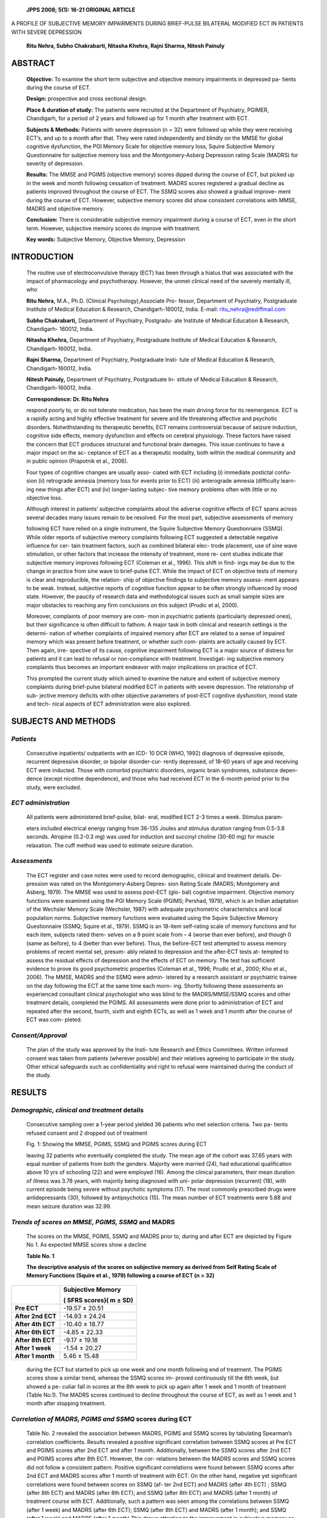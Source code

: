   **JPPS 2008; 5(1): 16-21 ORIGINAL ARTICLE**

A PROFILE OF SUBJECTIVE MEMORY IMPAIRMENTS DURING BRIEF-PULSE BILATERAL
MODIFIED ECT IN PATIENTS WITH SEVERE DEPRESSION

   **Ritu Nehra, Subho Chakrabarti, Nitasha Khehra, Rajni Sharma, Nitesh
   Painuly**

ABSTRACT
========

   **Objective:** To examine the short term subjective and objective
   memory impairments in depressed pa- tients during the course of ECT.

   **Design:** prospective and cross sectional design.

   **Place & duration of study:** The patients were recruited at the
   Department of Psychiatry, PGIMER, Chandigarh, for a period of 2 years
   and followed up for 1 month after treatment with ECT.

   **Subjects & Methods:** Patients with severe depression (n = 32) were
   followed up while they were receiving ECT’s, and up to a month after
   that. They were rated independently and blindly on the MMSE for
   global cognitive dysfunction, the PGI Memory Scale for objective
   memory loss, Squire Subjective Memory Questionnaire for subjective
   memory loss and the Montgomery-Asberg Depression rating Scale (MADRS)
   for severity of depression.

   **Results:** The MMSE and PGIMS (objective memory) scores dipped
   during the course of ECT, but picked up in the week and month
   following cessation of treatment. MADRS scores registered a gradual
   decline as patients improved throughout the course of ECT. The SSMQ
   scores also showed a gradual improve- ment during the course of ECT.
   However, subjective memory scores did show consistent correlations
   with MMSE, MADRS and objective memory.

   **Conclusion:** There is considerable subjective memory impairment
   during a course of ECT, even in the short term. However, subjective
   memory scores do improve with treatment.

   **Key words:** Subjective Memory, Objective Memory, Depression

INTRODUCTION
============

   The routine use of electroconvulsive therapy (ECT) has been through a
   hiatus that was associated with the impact of pharmacology and
   psychotherapy. However, the unmet clinical need of the severely
   mentally ill, who

   **Ritu Nehra,** M.A., Ph.D. (Clinical Psychology),Associate Pro-
   fessor, Department of Psychiatry, Postgraduate Institute of Medical
   Education & Research, Chandigarh-160012, India. E-mail:
   ritu_nehra@rediffmail.com

   **Subho Chakrabarti,** Department of Psychiatry, Postgradu- ate
   Institute of Medical Education & Research, Chandigarh- 160012, India.

   **Nitasha Khehra,** Department of Psychiatry, Postgraduate Institute
   of Medical Education & Research, Chandigarh-160012, India.

   **Rajni Sharma,** Department of Psychiatry, Postgraduate Insti- tute
   of Medical Education & Research, Chandigarh-160012, India.

   **Nitesh Painuly,** Department of Psychiatry, Postgraduate In-
   stitute of Medical Education & Research, Chandigarh-160012, India.

   **Correspondence: Dr. Ritu Nehra**

   respond poorly to, or do not tolerate medication, has been the main
   driving force for its reemergence. ECT is a rapidly acting and highly
   effective treatment for severe and life threatening affective and
   psychotic disorders. Notwithstanding its therapeutic benefits, ECT
   remains controversial because of seizure induction, cognitive side
   effects, memory dysfunction and effects on cerebral physiology. These
   factors have raised the concern that ECT produces structural and
   functional brain damages. This issue continues to have a major impact
   on the ac- ceptance of ECT as a therapeutic modality, both within the
   medical community and in public opinion (Prapotnik et al., 2006).

   Four types of cognitive changes are usually asso- ciated with ECT
   including (i) immediate postictal confu- sion (ii) retrograde amnesia
   (memory loss for events prior to ECT) (iii) anterograde amnesia
   (difficulty learn- ing new things after ECT) and (iv) longer-lasting
   subjec- tive memory problems often with little or no objective loss.

   Although interest in patients’ subjective complaints about the
   adverse cognitive effects of ECT spans across several decades many
   issues remain to be resolved. For the most part, subjective
   assessments of memory

   following ECT have relied on a single instrument, the Squire
   Subjective Memory Questionnaire (SSMQ). While older reports of
   subjective memory complaints following ECT suggested a detectable
   negative influence for cer- tain treatment factors, such as combined
   bilateral elec- trode placement, use of sine wave stimulation, or
   other factors that increase the intensity of treatment, more re- cent
   studies indicate that subjective memory improves following ECT
   (Coleman et al., 1996). This shift in find- ings may be due to the
   change in practice from sine wave to brief-pulse ECT. While the
   impact of ECT on objective tests of memory is clear and reproducible,
   the relation- ship of objective findings to subjective memory assess-
   ment appears to be weak. Instead, subjective reports of cognitive
   function appear to be often strongly influenced by mood state.
   However, the paucity of research data and methodological issues such
   as small sample sizes are major obstacles to reaching any firm
   conclusions on this subject (Prudic et al, 2000).

   Moreover, complaints of poor memory are com- mon in psychiatric
   patients (particularly depressed ones), but their significance is
   often difficult to fathom. A major task in both clinical and research
   settings is the determi- nation of whether complaints of impaired
   memory after ECT are related to a sense of impaired memory which was
   present before treatment, or whether such com- plaints are actually
   caused by ECT. Then again, irre- spective of its cause, cognitive
   impairment following ECT is a major source of distress for patients
   and it can lead to refusal or non-compliance with treatment.
   Investigat- ing subjective memory complaints thus becomes an
   important endeavor with major implications on practice of ECT.

   This prompted the current study which aimed to examine the nature and
   extent of subjective memory complaints during brief-pulse bilateral
   modified ECT in patients with severe depression. The relationship of
   sub- jective memory deficits with other objective parameters of
   post-ECT cognitive dysfunction, mood state and tech- nical aspects of
   ECT administration were also explored.

SUBJECTS AND METHODS
====================

*Patients*
----------

   Consecutive inpatients/ outpatients with an ICD- 10 DCR (WHO, 1992)
   diagnosis of depressive episode, recurrent depressive disorder, or
   bipolar disorder-cur- rently depressed, of 18-60 years of age and
   receiving ECT were inducted. Those with comorbid psychiatric
   disorders, organic brain syndromes, substance depen- dence (except
   nicotine dependence), and those who had received ECT in the 6-month
   period prior to the study, were excluded.

*ECT administration*
--------------------

   All patients were administered brief-pulse, bilat- eral, modified ECT
   2-3 times a week. Stimulus param-

   eters included electrical energy ranging from 36-135 Joules and
   stimulus duration ranging from 0.5-3.8 seconds. Atropine (0.2-0.3 mg)
   was used for induction and succinyl choline (30-60 mg) for muscle
   relaxation. The cuff method was used to estimate seizure duration.

*Assessments*
-------------

   The ECT register and case notes were used to record demographic,
   clinical and treatment details. De- pression was rated on the
   Montgomery-Asberg Depres- sion Rating Scale (MADRS; Montgomery and
   Asberg, 1979). The MMSE was used to assess post-ECT (glo- bal)
   cognitive impairment. Objective memory functions were examined using
   the PGI Memory Scale (PGIMS; Pershad, 1979), which is an Indian
   adaptation of the Wechsler Memory Scale (Wechsler, 1987) with
   adequate psychometric characteristics and local population norms.
   Subjective memory functions were evaluated using the Squire
   Subjective Memory Questionnaire (SSMQ; Squire et al., 1979). SSMQ is
   an 18-item self-rating scale of memory functions and for each item,
   subjects rated them- selves on a 9 point scale from – 4 (worse than
   ever before), and though 0 (same as before), to 4 (better than ever
   before). Thus, the before-ECT test attempted to assess memory
   problems of recent mental set, presum- ably related to depression and
   the after-ECT tests at- tempted to assess the residual effects of
   depression and the effects of ECT on memory. The test has sufficient
   evidence to prove its good psychometric properties (Coleman et al.,
   1996; Prudic et al., 2000; Kho et al., 2006). The MMSE, MADRS and the
   SSMQ were admin- istered by a research assistant or psychiatric
   trainee on the day following the ECT at the same time each morn- ing.
   Shortly following these assessments an experienced consultant
   clinical psychologist who was blind to the MADRS/MMSE/SSMQ scores and
   other treatment details, completed the PGIMS. All assessments were
   done prior to administration of ECT and repeated after the second,
   fourth, sixth and eighth ECTs, as well as 1 week and 1 month after
   the course of ECT was com- pleted.

*Consent/Approval*
------------------

   The plan of the study was approved by the Insti- tute Research and
   Ethics Committees. Written informed consent was taken from patients
   (wherever possible) and their relatives agreeing to participate in
   the study. Other ethical safeguards such as confidentiality and right
   to refusal were maintained during the conduct of the study.

RESULTS
=======

*Demographic, clinical and treatment* details
---------------------------------------------

   Consecutive sampling over a 1-year period yielded 36 patients who met
   selection criteria. Two pa- tients refused consent and 2 dropped out
   of treatment

   .. image:: media/image1.png
      :width: 6.39229in
      :height: 2.5in

   Fig. 1: Showing the MMSE, PGIMS, SSMQ and PGIMS scores during ECT

   leaving 32 patients who eventually completed the study. The mean age
   of the cohort was 37.65 years with equal number of patients from both
   the genders. Majority were married (24), had educational
   qualification above 10 yrs of schooling (22) and were employed (16).
   Among the clinical parameters, their mean duration of illness was
   3.78 years, with majority being diagnosed with uni- polar depression
   (recurrent) (18), with current episode being severe without psychotic
   symptoms (17). The most commonly prescribed drugs were
   antidepressants (30), followed by antipsychotics (15). The mean
   number of ECT treatments were 5.88 and mean seizure duration was
   32.99.

*Trends of scores on MMSE, PGIMS, SSMQ* and MADRS
-------------------------------------------------

   The scores on the MMSE, PGIMS, SSMQ and MADRS prior to, during and
   after ECT are depicted by Figure No 1. As expected MMSE scores show a
   decline

   **Table No. 1**

   **The descriptive analysis of the scores on subjective memory as
   derived from Self Rating Scale of Memory Functions (Squire et al.,
   1979) following a course of ECT (n = 32)**

+----------------------------+-----------------------------------------+
|                            |    **Subjective Memory**                |
|                            |                                         |
|                            |    **( SFRS scores)( m ± SD)**          |
+============================+=========================================+
|    **Pre ECT**             |    -19.57 ± 20.51                       |
+----------------------------+-----------------------------------------+
|    **After 2nd ECT**       |    -14.93 ± 24.24                       |
+----------------------------+-----------------------------------------+
|    **After 4th ECT**       |    -10.40 ± 18.77                       |
+----------------------------+-----------------------------------------+
|    **After 6th ECT**       |    -4.85 ± 22.33                        |
+----------------------------+-----------------------------------------+
|    **After 8th ECT**       |    -9.17 ± 19.18                        |
+----------------------------+-----------------------------------------+
|    **After 1 week**        |    -1.54 ± 20.27                        |
+----------------------------+-----------------------------------------+
|    **After 1 month**       |    5.46 ± 15.48                         |
+----------------------------+-----------------------------------------+

..

   during the ECT but started to pick up one week and one month
   following end of treatment. The PGIMS scores show a similar trend,
   whereas the SSMQ scores im- proved continuously till the 6th week,
   but showed a pe- culiar fall in scores at the 8th week to pick up
   again after 1 week and 1 month of treatment (Table No.1). The MADRS
   scores continued to decline throughout the course of ECT, as well as
   1 week and 1 month after stopping treatment.

*Correlation of MADRS, PGIMS and SSMQ* scores during ECT
--------------------------------------------------------

   Table No. 2 revealed the association between MADRS, PGIMS and SSMQ
   scores by tabulating Spearman’s correlation coefficients. Results
   revealed a positive significant correlation between SSMQ scores at
   Pre ECT and PGIMS scores after 2nd ECT and after 1 month.
   Additionally, between the SSMQ scores after 2nd ECT and PGIMS scores
   after 8th ECT. However, the cor- relations between the MADRS scores
   and SSMQ scores did not follow a consistent pattern. Positive
   significant correlations were found between SSMQ scores after 2nd ECT
   and MADRS scores after 1 month of treatment with ECT. On the other
   hand, negative yet significant correlations were found between scores
   on SSMQ (af- ter 2nd ECT) and MADRS (after 4th ECT) ; SSMQ (after 8th
   ECT) and MADRS (after 8th ECT); and SSMQ (after 8th ECT) and MADRS
   (after 1 month) of treatment course with ECT. Additionally, such a
   pattern was seen among the correlations between SSMQ (after 1 week)
   and MADRS (after 6th ECT); SSMQ (after 8th ECT) and MADRS (after 1
   month); and SSMQ (after 1 week) and MADRS (after 1 month).This draws
   attention to the improvement in subjective memory as well as decline
   in depression scores over the course of treatment. There were posi-
   tive and significant correlations between SSMQ scores (Pre-ECT) and
   MMSE scores (after 2nd ECT, after 4th ECT, after 6th ECT and after 1
   month). Additionally similar pattern was observed among the SSMQ
   scores (after

   **Table 2**

   **Correlation between SSMQ, PGIMS, MMSE, MADRS scores and clinical
   variables (Spearman correlation coefficients)**

+---------------+------+-------+------+------+-------+------+-------+
|               |    * |       |      |      |       |      |       |
|               | *SSM |   **S | **SS | **SS |   **S | **SS |   **S |
|               | Q1** | SMQ** | MQ** | MQ** | SMQ** | MQ** | SMQ** |
|               |      |       |      |      |       |      |       |
|               |    * |       |    * |    * |       |      |       |
|               | *Pre | **2nd | *4th | *6th | **8th |  **1 |   **1 |
|               |    E |       |    E |    E |       |      |    mo |
|               | CT** | ECT** | CT** | CT** | ECT** |   we | nth** |
|               |      |       |      |      |       | ek** |       |
+===============+======+=======+======+======+=======+======+=======+
|    **MMSE2    |      |    0. |      |      |       |      |       |
|    Pre-ECT**  |      | 359\* |      |      |       |      |       |
+---------------+------+-------+------+------+-------+------+-------+
|    **MMSE 2nd | 0.4  |       |      |      |       |      |       |
|    ECT**      | 17\* |       |      |      |       |      |       |
+---------------+------+-------+------+------+-------+------+-------+
|    **MMSE 4th | 0.5  |       |      |      |       |      |       |
|    ECT**      | 31\* |       |      |      |   0.8 |      |       |
|               |      |       |      |      | 62*\* |      |       |
+---------------+------+-------+------+------+-------+------+-------+
|    **MMSE 6th | 0.4  |       |      |      |       |      |       |
|    ECT**      | 58\* |       |      |      |       |      |       |
+---------------+------+-------+------+------+-------+------+-------+
|    **MMSE 8th |      |       |      |      |       |      |       |
|    ECT**      |      |       |  0.5 |      |       |      |       |
|               |      |       | 22\* |      |       |      |       |
+---------------+------+-------+------+------+-------+------+-------+
|    **MMSE 1   | 0.4  |       |      |      |       |      |       |
|    month**    | 01\* |       |      |      |       |      |       |
+---------------+------+-------+------+------+-------+------+-------+
|    **PGIMS    | 0.48 |       |      |      |       |      |       |
|    2nd ECT**  | 5*\* |       |      |      |       |      |       |
+---------------+------+-------+------+------+-------+------+-------+
|    **PGIMS    |      |       |      |      |       |      |       |
|    8th ECT**  |      |   0.6 |      |      |       |      |       |
|               |      | 64*\* |      |      |       |      |       |
+---------------+------+-------+------+------+-------+------+-------+
|    **PGIMS 1  | 0.4  |       |      |      |       |      |       |
|    month**    | 13\* |       |      |      |       |      |       |
+---------------+------+-------+------+------+-------+------+-------+
|    **MADRS    |      |       |      |      |       |      |       |
|    4th ECT**  |      |  -0.5 |      |      |       |      |       |
|               |      | 95*\* |      |      |       |      |       |
+---------------+------+-------+------+------+-------+------+-------+
|    **MADRS    |      |       |      |      |       |      |       |
|    6th ECT**  |      |       |      |      |       | -0.4 |       |
|               |      |       |      |      |       | 22\* |       |
+---------------+------+-------+------+------+-------+------+-------+
|    **MADRS    |      |       |      |      |       |    - |       |
|    8th ECT**  |      |       |      |      |  -0.5 | 0.60 |       |
|               |      |       |      |      | 48*\* | 8*\* |       |
+---------------+------+-------+------+------+-------+------+-------+
|    **MADRS 1  |      |       |      |      |       |      |       |
|    week**     |      |       |      |      |       |      |   -0. |
|               |      |       |      |      |       |      | 464\* |
+---------------+------+-------+------+------+-------+------+-------+
|    **MADRS 1  |      |    0. |      |      |       |      |       |
|    month**    |      | 417\* |      |      |  -0.6 |      |       |
|               |      |       |      |      | 94*\* |      |       |
+---------------+------+-------+------+------+-------+------+-------+
|    **Duration |      |       |      |      |       |      |       |
|    of         |      |       |      |   .4 |       |      |       |
|    Illness**  |      |       |      | 14\* |       |      |       |
+---------------+------+-------+------+------+-------+------+-------+
|    **No. of   |      |       |      |    . |    .7 |      |       |
|    ECT’s      |      |       |      |      | 12*\* |      |       |
|    given**    |      |       |      |      |       |      |       |
+---------------+------+-------+------+------+-------+------+-------+

..

   SSMQ – Squire Subjective Memory Questionnaire MMSE – Mini-Mental
   Status Examination

   PGIMS – PGI Memory Scale MADRS – Montgomery-Asberg Depression Rating
   Scale

   Duration of Illness (in months) \* p < 0.05; \*\* p < 0.01

   8th ECT) and MMSE scores (after 8th ECT); and SSMQ scores (after 8th
   ECT) and MMSE scores (after 4th ECT).

*Correlation of SSMQ scores with ECT* parameters
------------------------------------------------

   The present study found no correlations among SSMQ scores and
   stimulus intensity and seizure dura- tion. Additionally, a positive
   significant correlation was found between SSMQ scores (after 6th ECT)
   and dura- tion of illness and between SSMQ scores (after 8th ECT) and
   number of ECTs given.

DISCUSSION
==========

   In the current study, the overall pattern is sugges- tive of a
   gradual improvement during & immediately fol- lowing ECT. Though the
   previous literature (with bilat- eral, sine wave ECT) has reported
   increased subjective memory impairment (Fleminger et al., 1970;
   Small, 1974; Hughes et al., 1981). Two other studies of patients’
   atti- tudes towards ECT reported significant adverse effects in
   samples where bilateral ECT was the predominant treatment given
   (Freeman and Kendell, 1980; Malcolm,

   1989). However, Coleman et al. (1996) reported that although patients
   reported poorer memory functioning pre-ECT than controls, there was
   marked improvement post-ECT and there were no differences due to
   elec- trode placement. Thus, older studies reported that bilat- eral
   ECT results in increased subjective memory com- plaints, but more
   recent studies (brief pulse ECT) have shown little effect of
   electrode placement, and general improvement in subjective memory
   evaluations within a few days of ECT.

   We did not find correlation of SSMQ with MMSE, PGI Memory Scale.
   Equivocal studies in the previous literature suggested overall weak
   and poorly replicated association between subjective memory function
   and objective neuropsychological measures. Squire and Chace (1975)
   failed to detect a relationship between subjective memory assessment
   on a structured inter- view and a more extensive battery of objective
   tests, including immediate and delayed recall and recogni- tion,
   incidental learning, and remote memory in a group of patients
   evaluated 6 to 9 months following ECT. Weiner et al. (1986) and
   Coleman et al. (1996)

   also reported deficits on objective tests of antero- grade and
   retrograde memory from pre-ECT to post-ECT, but improvements on the
   SSMQ. Calev et al. (1991) reported that impairments on objective
   tests of memory were associated with a “slight but nonsignificant”
   subjective report of decreased memory functioning. Overall, there
   are, at best, only weak and poorly replicated associations between
   subjective as- sessment of memory and performance on objective memory
   tests.

   The present study reported no association of sub- jective memory with
   stimulus intensity, seizure duration and number of treatments. On the
   contrary, a few previ- ous studies were suggestive of association
   between stimulus intensity & number of ECT’s but possibly for sine
   wave ECT. But there were a number of method- ological problems. In
   addition to findings on electrode placement, Small (1974) reported
   that frequency of memory complaint was related to increased number of
   treatments. Squire et al. (1979) reported that number of treatments
   did not correlate with memory complaint ei- ther shortly following
   ECT or 6 months later. Weiner et al. (1986) found uniform improvement
   on the SSMQ from pre-ECT to post-ECT without an effect of stimulus
   wave- form or electrode placement, and no differences with non-ECT
   depressed controls. Here again an older, less rigorous methodology
   suggests an effect of sine wave ECT producing more complaints than
   brief-pulse ECT, not replicated in more recent and more rigorously
   con- trolled research. A second observation can also be made: the
   older research used simple inquiries about memory complaint, while
   the more recent research employed the SSMQ. Only one report has
   examined the relation- ship of subjective memory to stimulus
   intensity relative to seizure threshold. Coleman et al. (1996)
   performed analyses that controlled for clinical state, and found that
   intensity close to threshold resulted in greater improve- ment in the
   SSMQ than intensity 150% above threshold regardless of electrode
   placement. An overview of this literature presents a picture of mixed
   findings of the im- pact of manipulations of the technical parameters
   of ECT on patients’ assessments of their memory and cognitive
   function. There is a suggestion that there may be more complaints of
   impairment with bilateral sine wave treat- ment if the questions
   posed are simple or direct and confined to subjective memory alone.
   Finally, the stud- ies on treatment number and stimulus intensity are
   sug- gestive but too few in number and, in the case of treat- ment
   number, lacking in sufficient methodological rigor to draw
   conclusions.

   The current study found some Association be- tween subjective memory
   impairment with mood state. Although the previous literature suggests
   a strong con- tribution of mood-state to self-ratings of memory func-
   tion – though no association has been found in some studies (e.g., a
   study by Squire & Chance, 1975 using SSMQ). In the one exceptional
   report, Calev et al. (1991) did not find a significant correlation
   between scores on

   the SSMQ and symptoms of depression on the HRSD. The results of later
   systematic research have been con- sistent in documenting a positive
   relationship between severity of depressive symptoms and subjective
   evalu- ations of memory. For example, Coleman et al. (1996) found
   that severity of depressive symptoms was very strongly associated
   with reports of memory dysfunction. The reason for this null result
   is unclear, but may relate to their small sample size. Overall there
   appears to be a strong contribution of mood state to self-ratings of
   memory function in ECT samples.

LIMITATIONS 
============

   The major drawbacks of the present study are its small sample, all
   patients received bilateral ECT and all the patients had severe
   depression. Additionally, simi- lar to the previous literature, for
   the present study the subjective assessments of memory following ECT
   have relied on a single instrument, the SSMQ. Broad assess- ments of
   subjective memory tap far more than knowl- edge of and ability to
   monitor memory function, which is only a component of subjective
   memory, and so such a small component cannot be assessed reliably.
   Thus, SSMQ might not tap all aspects of subjective memory.

CONCLUSIONS & IMPLICATIONS
==========================

   Subjective memory deficits during ECT are com- mon, although they
   seem to improve during and imme- diately following ECT. At present,
   apart from mood state there are very few consistent predictors of
   subjective memory deficits during ECT. The tasks ahead include an
   attempt to find reliable predictors of subjective memory deficits
   with better designed studies (larger numbers, more in-depth studies,
   etc). Also, to examine the effect of subjective memory deficits in
   the broader context of patient’s experience of receiving ECT.

ACKNOWLEDGEMENT
===============

   The research was funded by the PGI Institute Re- search Scheme.

REFERENCES
==========

1.  Prapotnik M, Pycha R, Nemes C, Konig P, Hausmann A, Conca A. Adverse
       cognitive effects and ECT. Wien Med Wochenschr 2006; 156: 200-8.

2.  Prudic J, Peyser S, Sackeim HA. Subjective memory complaints: a
       review of patient self-assessment of memory after
       electroconvulsive therapy. J ECT 2000; 16: 121-32.

3.  World Health Organization. The ICD-10 Classification of Mental and
       Behavioural Disorders. Clinical descriptions and diagnostic
       guidelines, Geneva: WHO, 1992.

4.  Montgomery SA, Asberg M. A new depression scale design to be
       sensitive to change. Br J Psychiatry 1979; 134: 382-9.

5.  Pershad D. The construction and standardization of clini- cal test
    of memory in simple Hindi. Agra: National Psy- chological
    Corporation, 1979.

6.  Wechsler D. Wechsler Memory Scale – Revised Manual. New York:
    Psychological Corporation, 1987.

7.  Squire LR, Wetzel CD, Slater PC. Memory complaints after
    electroconvulsive therapy: assessment with a new self-rating
    instrument. Biol Psychiatry 1979; 4: 791–801.

8.  Coleman EZ, Sackeim HA, Prudic J, Devanand DP, McElhiney MC, Moody
    BJ. Subjective memory com- plaints prior to and following
    electroconvulsive therapy. Biol Psychiatry 1996; 39:346–56.

9.  Kho KH, VanVreeswijk MF, Murre JM. A retrospective controlled study
    into memory complaints reported by depressed patients after
    treatment with electroconvul- sive therapy and pharmacotherapy or
    pharmaco- therapy only. J ECT 2006; 22: 199-205.

10. Fleminger JJ, Horne DJ, Nair NP, Nott PN. Differential effect of
    unilateral and bilateral ECT. Am J Psychiatry 1970; 127:430–6.

11. Small IF. Inhalant convulsive therapy. In: Fink M, Kety S, McGaugh
    J, Williams TA, eds. Psychobiology of Convul- sive Therapy.
    Washington, D.C.: Winston & Sons, 1974; 65–77.

12. Hughes J, Barraclough BM, Reeve W. Are patients shocked by ECT? J R
    Soc Med 1981; 4:283–5.

13. Freeman CP, Kendell RE. ECT: I: Patients’ experiences and attitudes.
    Br J Psychiatry 1980; 137:8–16.

14. Malcom K. Patients’ perceptions and knowledge of elec- troconvulsive
    therapy. Psychiatric Bull 1989; 13:161–5.

15. Squire LR, Chace PM. Memory functions six to nine months after
    electroconvulsive therapy. Arch Gen Psy- chiatry 1975; 32:1557–64.

16. Weiner RD, Rogers HJ, Davidson JR, Squire LR. Effects of stimulus
    parameters on cognitive side effects. Ann NY Acad Sci 1986;
    462:315–25.

17. Calev A, Nigal D, Shapira B, Tubi N, Chazan S, Ben- Yehuda Y, et al.
    Early and long-term effects of electro- convulsive therapy and
    depression on memory and other cognitive functions. J Nerv Ment Dis
    1991; 179: 526-33.
